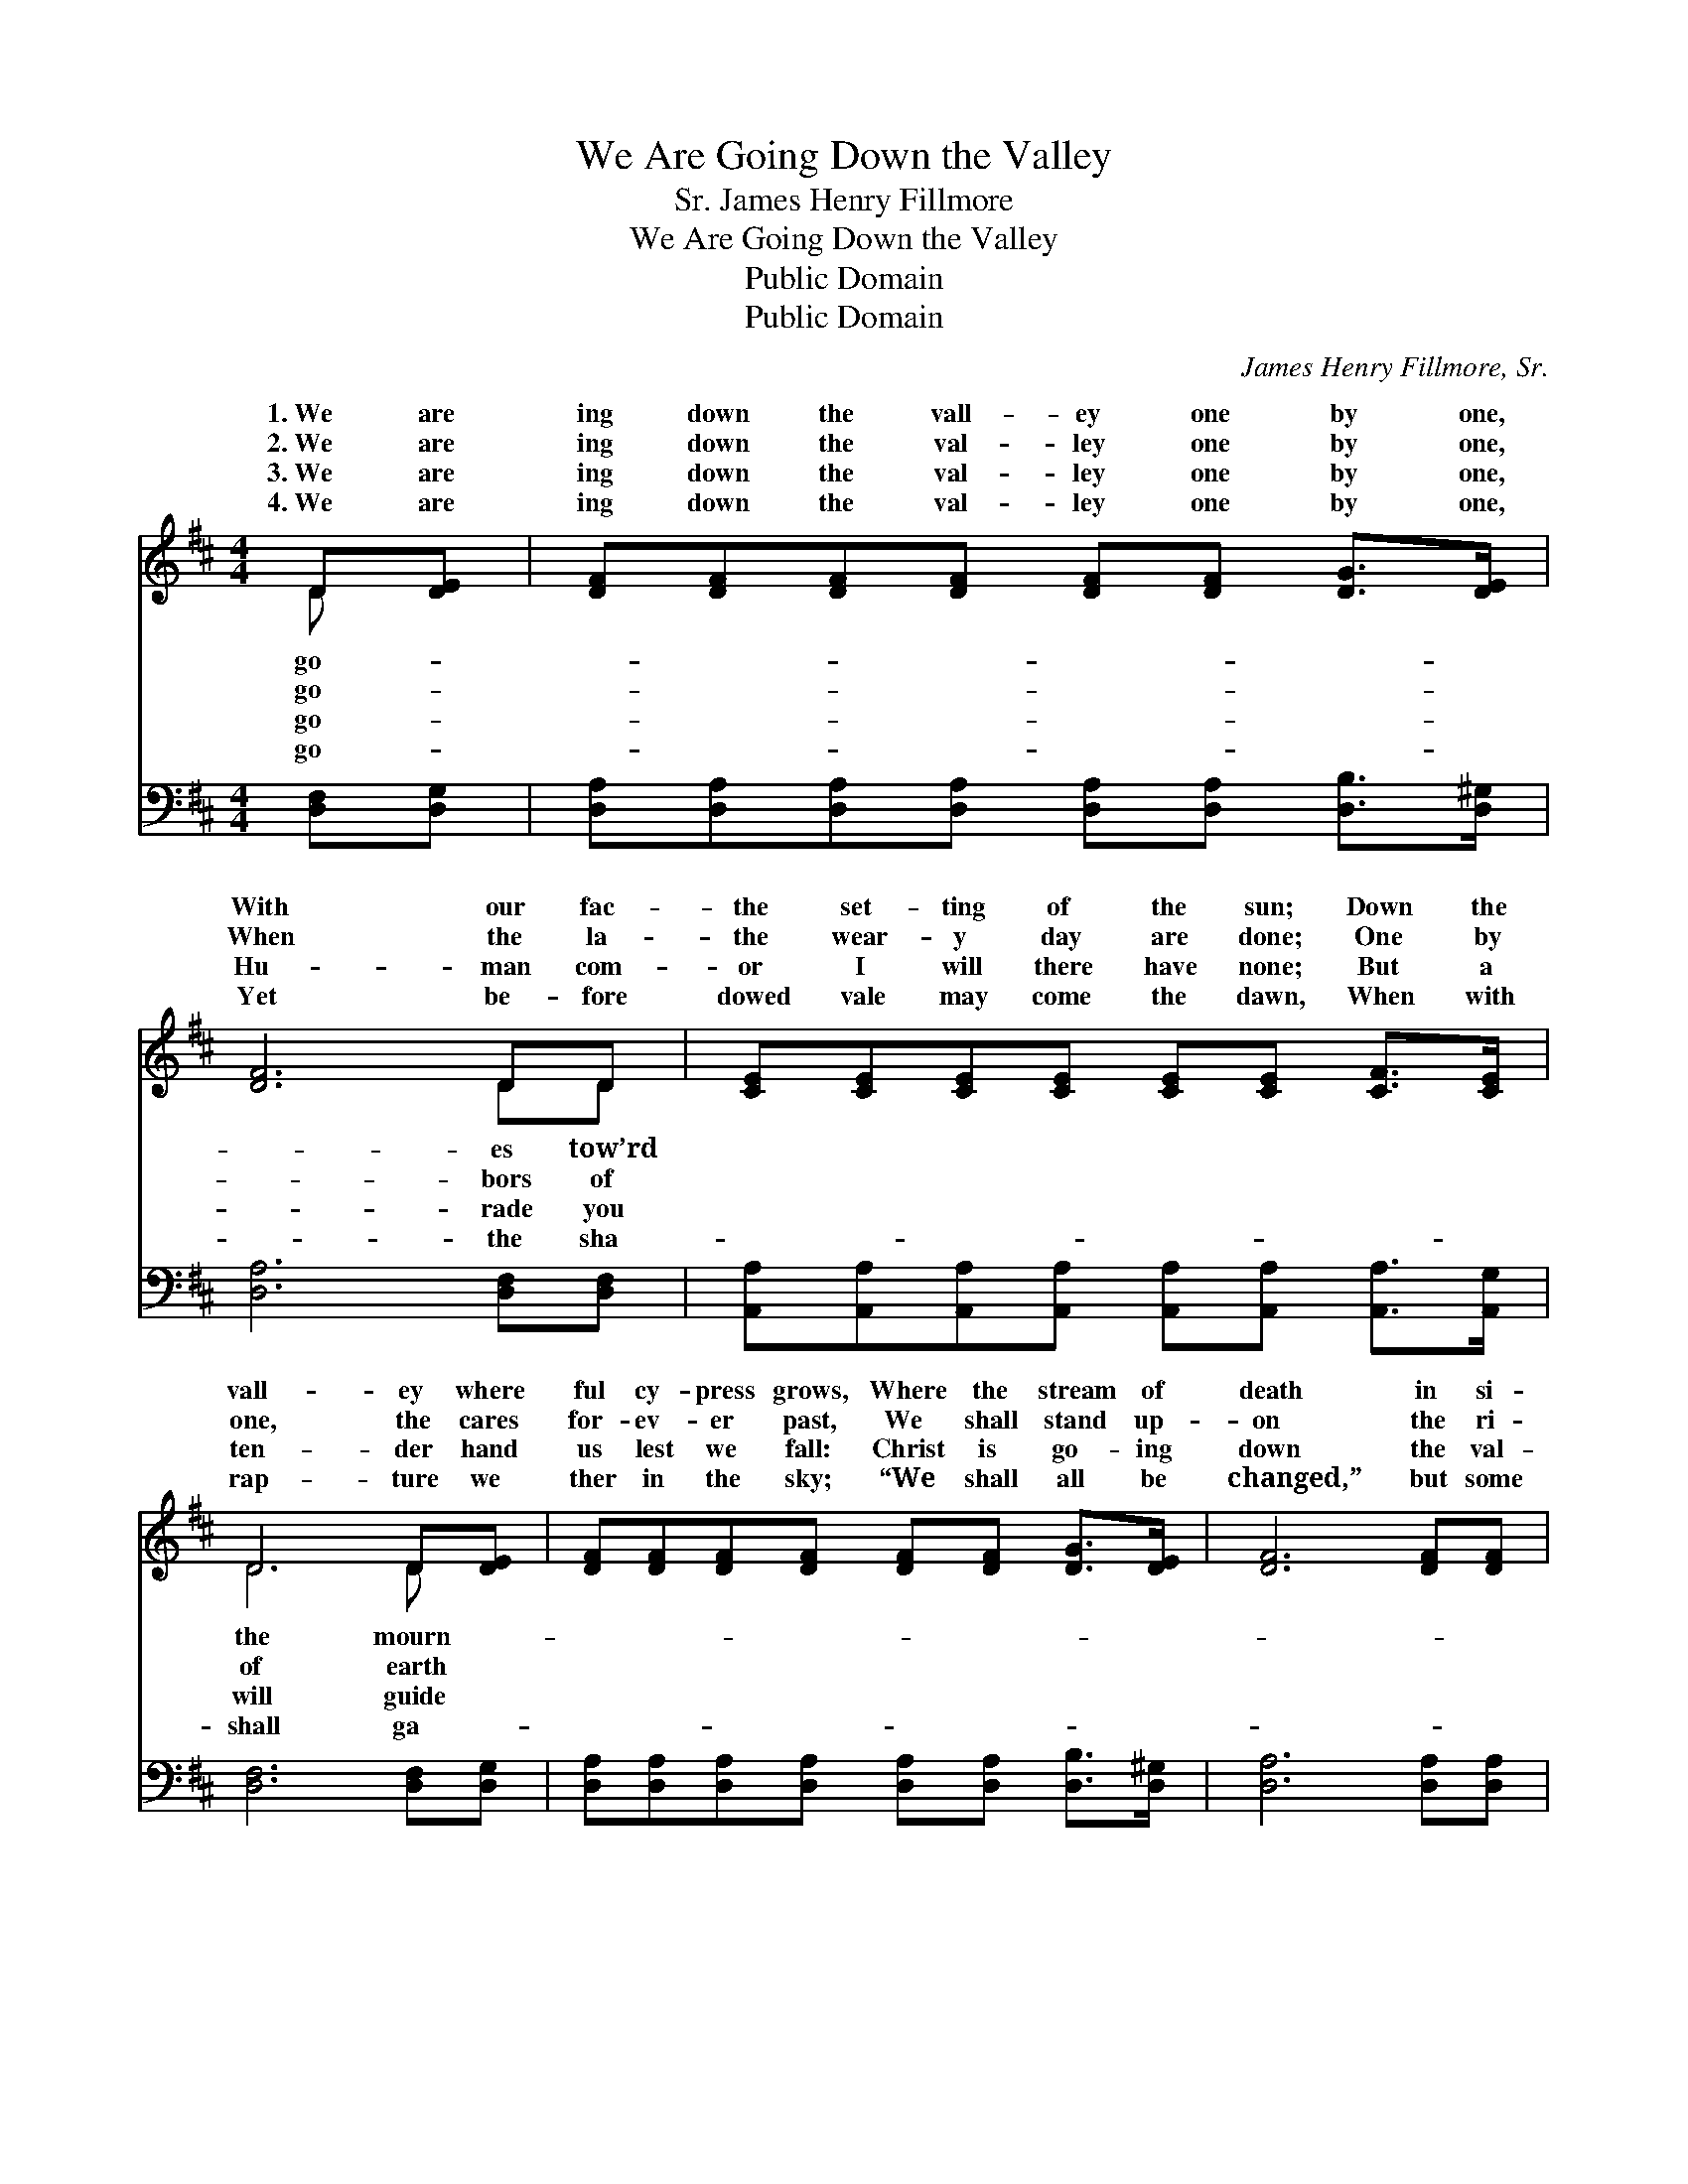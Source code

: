 X:1
T:We Are Going Down the Valley
T:James Henry Fillmore, Sr.
T:We Are Going Down the Valley
T:Public Domain
T:Public Domain
C:James Henry Fillmore, Sr.
Z:Public Domain
%%score ( 1 2 ) ( 3 4 )
L:1/8
M:4/4
K:D
V:1 treble 
V:2 treble 
V:3 bass 
V:4 bass 
V:1
 D[DE] | [DF][DF][DF][DF] [DF][DF] [DG]>[DE] | [DF]6 DD | [CE][CE][CE][CE] [CE][CE] [CF]>[CE] | %4
w: 1.~We are|ing down the vall- ey one by one,|With our fac-|the set- ting of the sun; Down the|
w: 2.~We are|ing down the val- ley one by one,|When the la-|the wear- y day are done; One by|
w: 3.~We are|ing down the val- ley one by one,|Hu- man com-|or I will there have none; But a|
w: 4.~We are|ing down the val- ley one by one,|Yet be- fore|dowed vale may come the dawn, When with|
 D6 D[DE] | [DF][DF][DF][DF] [DF][DF] [DG]>[DE] | [DF]6 [DF][DF] | %7
w: vall- ey where|ful cy- press grows, Where the stream of|death in si-|
w: one, the cares|for- ev- er past, We shall stand up-|on the ri-|
w: ten- der hand|us lest we fall: Christ is go- ing|down the val-|
w: rap- ture we|ther in the sky; “We shall all be|changed,” but some|
 [CE][CE][CE][CE] [CA][CA] [CB]>[D^G] | [CA]6 ||"^Refrain" [EG][EG] | %10
w: lence on- ward flows. * * * *|||
w: ver brink at last. We are go- ing|down|the val-|
w: ley with us all. * * * *|||
w: shall ne- ver die! * * * *|||
 [DF][DF] [DF]>[DF] [DF]<[DF] z2 | [DG][DG] [DG]>[DG] [DG]<[DG] z2 | %12
w: ||
w: ley, Go- ing down the val-|ley, Go- ing tow’rd the set-|
w: ||
w: ||
 [DF][DF][DF][DF] [DA][DA][DF][DF] | [CE]6 [DF][EG] | [FA][FA] [FA]>[FA] [FA]<[FA] z2 | %15
w: |||
w: ting of the sun; We are go- ing|down the val-|ley, Go- ing down the va-|
w: |||
w: |||
 [GB][GB] [GB]>[GB] [GB]<[GB] z2 | [FA][FA][DF][DF] [CE]<[CE] [EG]>[EG] | [DF]6 |] %18
w: |||
w: lley, Go- ing down the val-|ley one by one. * * * *||
w: |||
w: |||
V:2
 D x | x8 | x6 DD | x8 | D6 D x | x8 | x8 | x8 | x6 || x2 | x8 | x8 | x8 | x8 | x8 | x8 | x8 | %17
w: go-||es tow’rd||the mourn-|||||||||||||
w: go-||bors of||of earth|||||||||||||
w: go-||rade you||will guide|||||||||||||
w: go-||the sha-||shall ga-|||||||||||||
 x6 |] %18
w: |
w: |
w: |
w: |
V:3
 [D,F,][D,G,] | [D,A,][D,A,][D,A,][D,A,] [D,A,][D,A,] [D,B,]>[D,^G,] | [D,A,]6 [D,F,][D,F,] | %3
 [A,,A,][A,,A,][A,,A,][A,,A,] [A,,A,][A,,A,] [A,,A,]>[A,,G,] | [D,F,]6 [D,F,][D,G,] | %5
 [D,A,][D,A,][D,A,][D,A,] [D,A,][D,A,] [D,B,]>[D,^G,] | [D,A,]6 [D,A,][D,A,] | %7
 [E,A,][E,A,][E,A,][E,A,] [E,A,][E,A,] [E,^G,]>[E,B,] | [A,,A,]6 || [A,,A,][A,,A,] | %10
 [D,A,][D,A,] [D,A,]>[D,A,] [D,A,]<[D,A,] z2 | [G,B,][G,B,] [G,B,]>[G,B,] [G,B,]<[G,B,] z2 | %12
 [D,A,][D,A,][D,A,][D,A,] [F,A,][F,A,][D,A,][D,A,] | [A,,A,]6 [D,A,][D,A,] | %14
 [D,D][D,D] [D,D]>[D,D] [D,D]<[D,D] z2 | [G,D][G,D] [G,D]>[G,D] [G,D]<[G,D] z2 | %16
 [A,D][A,D]A,A, [A,,A,]<[A,,A,] [A,,A,]>[A,,A,] | [D,A,]6 |] %18
V:4
 x2 | x8 | x8 | x8 | x8 | x8 | x8 | x8 | x6 || x2 | x8 | x8 | x8 | x8 | x8 | x8 | x2 A,A, x4 | %17
 x6 |] %18

